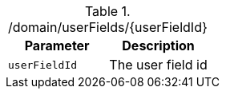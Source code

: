 ./domain/userFields/{userFieldId}
|===
|Parameter|Description

|`userFieldId`
|The user field id

|===